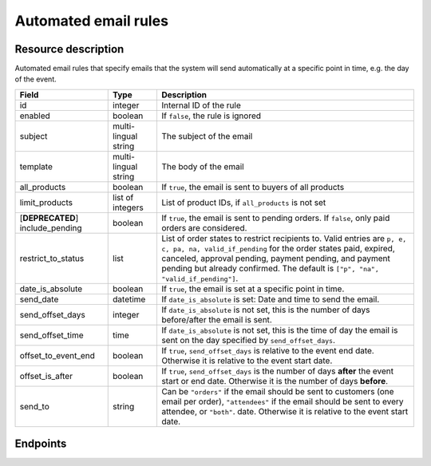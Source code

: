 Automated email rules
=====================

Resource description
--------------------

Automated email rules that specify emails that the system will send automatically at a specific point in time, e.g.
the day of the event.

.. rst-class:: rest-resource-table

===================================== ========================== =======================================================
Field                                 Type                       Description
===================================== ========================== =======================================================
id                                    integer                    Internal ID of the rule
enabled                               boolean                    If ``false``, the rule is ignored
subject                               multi-lingual string       The subject of the email
template                              multi-lingual string       The body of the email
all_products                          boolean                    If ``true``, the email is sent to buyers of all products
limit_products                        list of integers           List of product IDs, if ``all_products`` is not set
[**DEPRECATED**] include_pending      boolean                    If ``true``, the email is sent to pending orders. If ``false``,
                                                                 only paid orders are considered.
restrict_to_status                    list                       List of order states to restrict recipients to. Valid
                                                                 entries are ``p, e, c, pa, na, valid_if_pending`` for
                                                                 the order states paid, expired, canceled, approval pending,
                                                                 payment pending, and payment pending but already confirmed.
                                                                 The default is ``["p", "na", "valid_if_pending"]``.
date_is_absolute                      boolean                    If ``true``, the email is set at a specific point in time.
send_date                             datetime                   If ``date_is_absolute`` is set: Date and time to send the email.
send_offset_days                      integer                    If ``date_is_absolute`` is not set, this is the number of days
                                                                 before/after the email is sent.
send_offset_time                      time                       If ``date_is_absolute`` is not set, this is the time of day the
                                                                 email is sent on the day specified by ``send_offset_days``.
offset_to_event_end                   boolean                    If ``true``, ``send_offset_days`` is relative to the event end
                                                                 date. Otherwise it is relative to the event start date.
offset_is_after                       boolean                    If ``true``, ``send_offset_days`` is the number of days **after**
                                                                 the event start or end date. Otherwise it is the number of days
                                                                 **before**.
send_to                               string                     Can be ``"orders"`` if the email should be sent to customers
                                                                 (one email per order),
                                                                 ``"attendees"`` if the email should be sent to every attendee,
                                                                 or ``"both"``.
                                                                 date. Otherwise it is relative to the event start date.
===================================== ========================== =======================================================


Endpoints
---------

.. http:get:: /api/v1/organizers/(organizer)/events/(event)/sendmail_rules/

   Returns a list of all rules configured for an event.

   **Example request**:

   .. sourcecode:: http

      GET /api/v1/organizers/bigevents/events/sampleconf/sendmail_rules/ HTTP/1.1
      Host: pretix.eu
      Accept: application/json, text/javascript

   **Example response**:

   .. sourcecode:: http

      HTTP/1.1 200 OK
      Vary: Accept
      Content-Type: application/json

      {
        "count": 1,
        "next": null,
        "previous": null,
        "results": [
          {
            "id": 1,
            "enabled": true,
            "subject": {"en": "See you tomorrow!"},
            "template": {"en": "Don't forget your tickets, download them at {url}"},
            "all_products": true,
            "limit_products": [],
            "restrict_to_status": [
                "p",
                "na",
                "valid_if_pending"
            ],
            "send_date": null,
            "send_offset_days": 1,
            "send_offset_time": "18:00",
            "date_is_absolute": false,
            "offset_to_event_end": false,
            "offset_is_after": false,
            "send_to": "orders"
          }
        ]
      }

   :query page: The page number in case of a multi-page result set, default is 1
   :param organizer: The ``slug`` field of a valid organizer
   :param event: The ``slug`` field of the event to fetch
   :statuscode 200: no error
   :statuscode 401: Authentication failure
   :statuscode 403: The requested organizer does not exist **or** you have no permission to view it.

.. http:get:: /api/v1/organizers/(organizer)/events/(event)/sendmail_rules/(id)/

   Returns information on one rule, identified by its ID.

   **Example request**:

   .. sourcecode:: http

      GET /api/v1/organizers/bigevents/events/sampleconf/sendmail_rules/1/ HTTP/1.1
      Host: pretix.eu
      Accept: application/json, text/javascript

   **Example response**:

   .. sourcecode:: http

      HTTP/1.1 200 OK
      Vary: Accept
      Content-Type: application/json

      {
        "id": 1,
        "enabled": true,
        "subject": {"en": "See you tomorrow!"},
        "template": {"en": "Don't forget your tickets, download them at {url}"},
        "all_products": true,
        "limit_products": [],
        "restrict_to_status": [
            "p",
            "na",
            "valid_if_pending"
        ],
        "send_date": null,
        "send_offset_days": 1,
        "send_offset_time": "18:00",
        "date_is_absolute": false,
        "offset_to_event_end": false,
        "offset_is_after": false,
        "send_to": "orders"
      }

   :param organizer: The ``slug`` field of the organizer to fetch
   :param event: The ``slug`` field of the event to fetch
   :param id: The ``id`` field of the rule to fetch
   :statuscode 200: no error
   :statuscode 401: Authentication failure
   :statuscode 403: The requested organizer/event/rule does not exist **or** you have no permission to view it.

.. http:post:: /api/v1/organizers/(organizer)/events/(event)/sendmail_rules/

   Create a new rule.

   **Example request**:

   .. sourcecode:: http

      POST /api/v1/organizers/bigevents/events/sampleconf/sendmail_rules/ HTTP/1.1
      Host: pretix.eu
      Accept: application/json, text/javascript
      Content-Type: application/json
      Content-Length: 166

      {
        "enabled": true,
        "subject": {"en": "See you tomorrow!"},
        "template": {"en": "Don't forget your tickets, download them at {url}"},
        "all_products": true,
        "limit_products": [],
        "restrict_to_status": [
            "p",
            "na",
            "valid_if_pending"
        ],
        "send_date": null,
        "send_offset_days": 1,
        "send_offset_time": "18:00",
        "date_is_absolute": false,
        "offset_to_event_end": false,
        "offset_is_after": false,
        "send_to": "orders"
      }

   **Example response**:

   .. sourcecode:: http

      HTTP/1.1 201 Created
      Vary: Accept
      Content-Type: application/json

      {
        "id": 1,
        "enabled": true,
        "subject": {"en": "See you tomorrow!"},
        "template": {"en": "Don't forget your tickets, download them at {url}"},
        "all_products": true,
        "limit_products": [],
        "restrict_to_status": [
            "p",
            "na",
            "valid_if_pending"
        ],
        "send_date": null,
        "send_offset_days": 1,
        "send_offset_time": "18:00",
        "date_is_absolute": false,
        "offset_to_event_end": false,
        "offset_is_after": false,
        "send_to": "orders"
      }

   :param organizer: The ``slug`` field of the organizer to create a rule for
   :param event: The ``slug`` field of the event to create a rule for
   :statuscode 201: no error
   :statuscode 400: The rule could not be created due to invalid submitted data.
   :statuscode 401: Authentication failure
   :statuscode 403: The requested organizer/event does not exist **or** you have no permission to create rules.


.. http:patch:: /api/v1/organizers/(organizer)/events/(event)/sendmail_rules/(id)/

   Update a rule. You can also use ``PUT`` instead of ``PATCH``. With ``PUT``, you have to provide all fields of
   the resource, other fields will be reset to default. With ``PATCH``, you only need to provide the fields that you
   want to change.

   **Example request**:

   .. sourcecode:: http

      PATCH /api/v1/organizers/bigevents/events/sampleconf/sendmail_rules/1/ HTTP/1.1
      Host: pretix.eu
      Accept: application/json, text/javascript
      Content-Type: application/json
      Content-Length: 34

      {
        "enabled": false,
      }

   **Example response**:

   .. sourcecode:: http

      HTTP/1.1 200 OK
      Vary: Accept
      Content-Type: text/javascript

      {
        "id": 1,
        "enabled": false,
        "subject": {"en": "See you tomorrow!"},
        "template": {"en": "Don't forget your tickets, download them at {url}"},
        "all_products": true,
        "limit_products": [],
        "restrict_to_status": [
            "p",
            "na",
            "valid_if_pending"
        ],
        "send_date": null,
        "send_offset_days": 1,
        "send_offset_time": "18:00",
        "date_is_absolute": false,
        "offset_to_event_end": false,
        "offset_is_after": false,
        "send_to": "orders"
      }

   :param organizer: The ``slug`` field of the organizer to modify
   :param event: The ``slug`` field of the event to modify
   :param id: The ``id`` field of the rule to modify
   :statuscode 200: no error
   :statuscode 400: The rule could not be modified due to invalid submitted data.
   :statuscode 401: Authentication failure
   :statuscode 403: The requested organizer/event/rule does not exist **or** you have no permission to change it.


.. http:delete:: /api/v1/organizers/(organizer)/events/(event)/sendmail_rules/(id)/

   Delete a rule.

   **Example request**:

   .. sourcecode:: http

      DELETE /api/v1/organizers/bigevents/events/sampleconf/sendmail_rules/1/ HTTP/1.1
      Host: pretix.eu
      Accept: application/json, text/javascript

   **Example response**:

   .. sourcecode:: http

      HTTP/1.1 204 No Content
      Vary: Accept

   :param organizer: The ``slug`` field of the organizer to modify
   :param event: The ``slug`` field of the event to modify
   :param id: The ``id`` field of the rule to delete
   :statuscode 204: no error
   :statuscode 401: Authentication failure
   :statuscode 403: The requested organizer/event/rule does not exist **or** you have no permission to change it **or** this rule cannot be deleted since it is currently in use.
